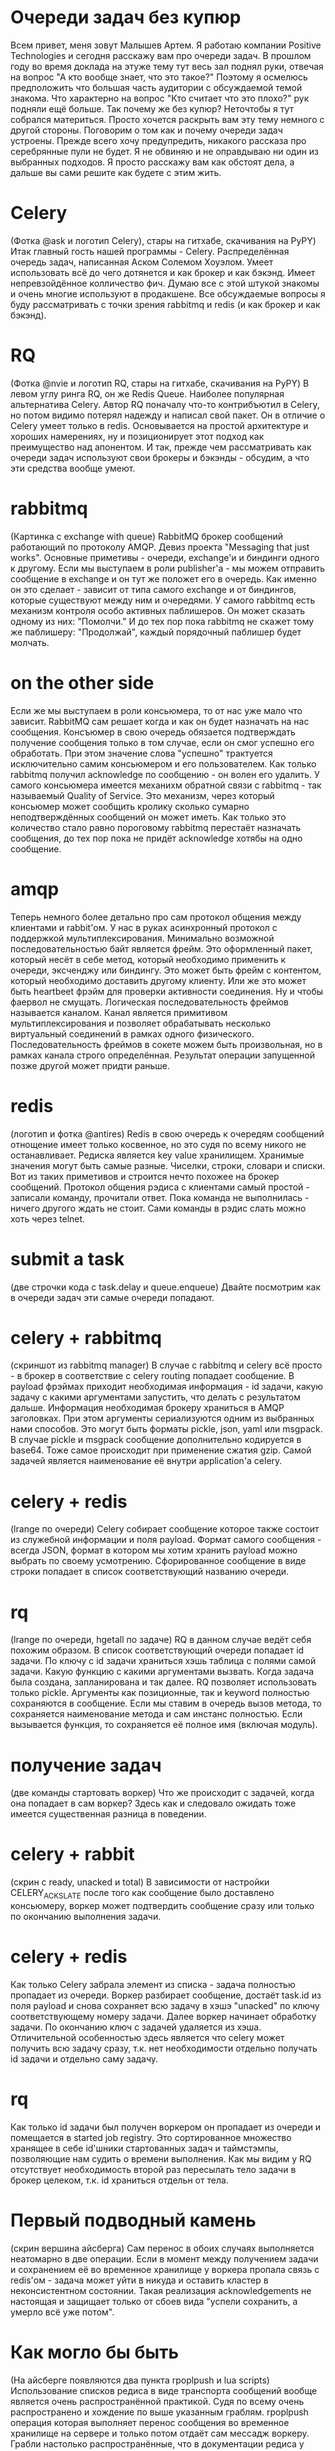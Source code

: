 * Очереди задач без купюр
  Всем привет, меня зовут Малышев Артем.  Я работаю компании Positive
  Technologies и сегодня расскажу вам про очереди задач.  В прошлом
  году во время доклада на этуже тему тут весь зал поднял руки,
  отвечая на вопрос "А кто вообще знает, что это такое?"  Поэтому я
  осмелюсь предположить что большая часть аудитории с обсуждаемой
  темой знакома.  Что характерно на вопрос "Кто считает что это
  плохо?" рук подняли ещё больше.  Так почему же без купюр?  Неточтобы
  я тут собрался материться.  Просто хочется раскрыть вам эту тему
  немного с другой стороны.  Поговорим о том как и почему очереди
  задач устроены.  Прежде всего хочу предупредить, никакого рассказа
  про серебрянные пули не будет.  Я не обвиняю и не оправдываю ни один
  из выбранных подходов.  Я просто расскажу вам как обстоят дела, а
  дальше вы сами решите как будете с этим жить.

* Celery
  (Фотка @ask и логотип Celery), стары на гитхабе, скачивания на PyPY)
  Итак главный гость нашей программы - Celery.  Распределённая очередь
  задач, написанная Аском Солемом Хоуэлом.  Умеет использовать всё до
  чего дотянется и как брокер и как бэкэнд.  Имеет непревзойдённое
  колличество фич.  Думаю все с этой штукой знакомы и очень многие
  используют в продакшене.  Все обсуждаемые вопросы я буду
  рассматривать с точки зрения rabbitmq и redis (и как брокер и как
  бэкэнд).

* RQ
  (Фотка @nvie и логотип RQ, стары на гитхабе, скачивания на PyPY) В
  левом углу ринга RQ, он же Redis Queue.  Наиболее популярная
  альтернатива Celery.  Автор RQ поначалу что-то контрибъютил в
  Celery, но потом видимо потерял надежду и написал свой пакет.  Он в
  отличие о Celery умеет только в redis.  Основывается на простой
  архитектуре и хороших намерениях, ну и позиционирует этот подход как
  преимущество над апонентом.  И так, прежде чем рассматривать как
  очереди задач используют свои брокеры и бэкэнды - обсудим, а что эти
  средства вообще умеют.

* rabbitmq
  (Картинка с exchange with queue) RabbitMQ брокер сообщений
  работающий по протоколу AMQP.  Девиз проекта "Messaging that just
  works".  Основные приметивы - очереди, exchange'и и биндинги одного
  к другому.  Если мы выступаем в роли publisher'а - мы можем
  отправить сообщение в exchange и он тут же положет его в очередь.
  Как именно он это сделает - зависит от типа самого exchange и от
  биндингов, которые существуют между ним и очередями.  У самого
  rabbitmq есть механизм контроля особо активных паблишеров.  Он может
  сказать одному из них: "Помолчи."  И до тех пор пока rabbitmq не
  скажет тому же паблишеру: "Продолжай", каждый порядочный паблишер
  будет молчать.

* on the other side
  Если же мы выступаем в роли консьюмера, то от нас уже мало что
  зависит.  RabbitMQ сам решает когда и как он будет назначать на нас
  сообщения.  Консъюмер в свою очередь обязается подтверждать
  получение сообщения только в том случае, если он смог успешно его
  обработать.  При этом значение слова "успешно" трактуется
  исключительно самим консьюмером и его пользователем.  Как только
  rabbitmq получил acknowledge по сообщению - он волен его удалить.
  У самого консьюмера имеется механихм обратной связи с rabbitmq - так
  называемый Quality of Service.  Это механизм, через который
  консьюмер может сообщить кролику сколько сумарно неподтверждённых
  сообщений он может иметь.  Как только это количество стало равно
  пороговому rabbitmq перестаёт назначать сообщения, до тех пор пока
  не придёт acknowledge хотябы на одно сообщение.

* amqp
  Теперь немного более детально про сам протокол общения между
  клиентами и rabbit'ом.  У нас в руках асинхронный протокол с
  поддержкой мультиплексирования.  Минимально возможной
  последовательностью байт является фрейм.  Это оформленный пакет,
  который несёт в себе метод, который необходимо применить к очереди,
  эксченджу или биндингу.  Это может быть фрейм с контентом, который
  необходимо доставить другому клиенту.  Или же это может быть
  heartbeet фрэйм для проверки активности соединения.  Ну и чтобы
  фаервол не смущать.  Логическая последовательность фреймов
  называется каналом.  Канал является примитивом мультиплексирования и
  позволяет обрабатывать несколько виртуальный соединений в рамках
  одного физического.  Последовательность фреймов в сокете можем быть
  произвольная, но в рамках канала строго определённая.  Результат
  операции запущенной позже другой может придти раньше.

* redis
  (логотип и фотка @antires)  Redis в свою очередь к очередям
  сообщений отнощение имеет только косвенное, но это судя по всему
  никого не останавливает.  Редиска является key value хранилищем.
  Хранимые значения могут быть самые разные.  Чиселки, строки, словари
  и списки.  Вот из таких приметивов и строится нечто похожее на
  брокер сообщений.  Протокол общения рэдиса с клиентами самый
  простой - записали команду, прочитали ответ.  Пока команда не
  выполнилась - ничего другого ждать не стоит.  Сами команды в рэдис
  слать можно хоть через telnet.

* submit a task
  (две строчки кода с task.delay и queue.enqueue)  Двайте посмотрим
  как в очереди задач эти самые очереди попадают.

* celery + rabbitmq
  (скриншот из rabbitmq manager) В случае с rabbitmq и celery всё
  просто - в брокер в соответствие с celery routing попадает
  сообщение.  В payload фрэймах приходит необходимая информация - id
  задачи, какую задачу с какими аргументами запустить, что делать с
  результатом дальше.  Информация необходимая брокеру храниться в AMQP
  заголовках.  При этом аргументы сериализуются одним из выбранных
  нами способов.  Это могут быть форматы pickle, json, yaml или
  msgpack.  В случае pickle и msgpack сообщение дополнительно
  кодируется в base64.  Тоже самое происходит при применение сжатия
  gzip.  Самой задачей является наименование её внутри application'а
  celery.

* celery + redis
  (lrange по очереди) Celery собирает сообщение которое также состоит из служебной
  информации и поля payload.  Формат самого сообщения - всегда JSON,
  формат в котором мы хотим хранить payload можно выбрать по своему
  усмотрению.  Сфорированное сообщение в виде строки попадает в список
  соответствующий названию очереди.

* rq
  (lrange по очереди, hgetall по задаче)  RQ в данном случае ведёт
  себя похожим образом.  В список соответствующий очереди попадает
  id задачи.  По ключу с id задачи храниться хэшь таблица с полями
  самой задачи.  Какую функцию с какими аргументами вызвать.  Когда
  задача была создана, запланирована и так далее.  RQ позволяет
  использовать только pickle.  Аргументы как позиционные, так и
  keyword полностью сохраняются в сообщение.  Если мы ставим в очередь
  вызов метода, то сохраняется наименование метода и сам инстанс
  полностью.  Если вызывается функция, то сохраняется её полное имя
  (включая модуль).

* получение задач
  (две команды стартовать воркер)  Что же происходит с задачей, когда
  она попадает в сам воркер?  Здесь как и следовало ожидать тоже
  имеется существенная разница в поведении.

* celery + rabbit
  (скрин с ready, unacked и total) В зависимости от настройки
  CELERY_ACKS_LATE после того как сообщение было доставлено
  консьюмеру, воркер может подтвердить сообщение сразу или только по
  окончанию выполнения задачи.

* celery + redis
  Как только Celery забрала элемент из списка - задача полностью
  пропадает из очереди.  Воркер разбирает сообщение, достаёт task.id
  из поля payload и снова сохраняет всю задачу в хэшэ "unacked" по
  ключу соответствующему номеру задачи.  Далее воркер начинает
  обработку задачи.  По окончанию ключ с задачей удаляется из хэша.
  Отличительной особенностью здесь является что celery может получить
  всю задачу сразу, т.к. нет необходимости отдельно получать id задачи
  и отдельно саму задачу.

* rq
  Как только id задачи был получен воркером он пропадает из очереди и
  помещается в started job registry.  Это сортированное множество
  хранящее в себе id'шники стартованных задач и таймстэмпы,
  позволяющие нам судить о времени выполнения.  Как мы видим у RQ
  отсутствует необходимость второй раз пересылать тело задачи в брокер
  целеком, т.к. id храниться отдельн от тела.

* Первый подводный камень
  (скрин вершина айсберга) Сам перенос в обоих случаях выполняется
  неатомарно в две операции.  Если в момент между получением задачи и
  сохранением её во временное хранилище у воркера пропала связь с
  redis'ом - задача может уйти в никуда и оставить кластер в
  неконсистентном состоянии.  Такая реализация acknowledgements не
  настоящая и защищает только от сбоев вида "успели сохранить, а
  умерло всё уже потом".

* Как могло бы быть
  (На айсберге появляются два пункта rpoplpush и lua scripts)
  Использование списков редиса в виде транспорта сообщений вообще
  является очень распространённой практикой.  Судя по всему очень
  распространено и хождение по выше указанным граблям.  rpoplpush
  операция которая выполняет перенос сообщения во временное хранилище
  на сервере и только потом отдаёт сам мессадж воркеру.  Грабли
  настолько распространённые, что в документации редиса у этой команды
  есть пометка специально для разработчиков очередей задач.  Минус у
  данного подхода только один - можно работать одновременно только с
  одной очередью.  Альтернатива - забирать задачи из редиса с помощью
  lua скриптов, выполняемых на сервере.  Привет хранимки.  По сути
  можно эмулировать rpoplpush для нескольких очередей.  Так что, если
  вам на текущий момент нужен железный acknowledge - берите rabbitmq.

* внутри воркера
  (Возможно мужик на заводе) Мы вместе с нашей задачей добрались до
  воркера.  Чтоже происходит с ней внутри.

* celery
  (Мужик собирает сельдерей) Сначала задача попадает в процесс ноду.
  Из ней формируестя объект request.  Далее нода решает, будет ли этот
  request выполнен сейчас или чуть позже.  Счётом времени, обработкой
  событий от сокетов и процессов, исполняющих задачи занимается
  классическая связка event loop + монотонные часы.  Как только
  определённая нами политика назначения задач решает, что задачу пора
  выполнить - она отдаётся уже запущенному процесу воркеру.  Попадает
  он туда с помошью pickle по пайпам операционной системы.  По
  завершению выполнения задачи воркер сам обрабатывает её результат и
  делает acknowledge сообщения.

* rq
  (Мужик собирает редис) Как и в остальном rq устроен в разы проще чем
  celery.  Изначально существует один процесс воркер.  Как только он
  получает задачу, первым делом он сообщает в redis о том, что он всё
  ещё жив и какую именно задачу сейчас выполняет.  Затем выполняется
  форк и задача выполняется в процессе потомке.  Срок жизни
  порождённого процесса равен времени выполнения самой задачи.
  Процесс родитель занимается только тем, что ждёт завершения потомка
  и с самой очередью задач никак не контактирует.  Дочерний процесс
  сам работает с рэдисом, выполняет задачу, следит за таймаутами и
  обрабатывает исключительные ситуации.

* Выполнение задачи
  И вот наконец-то мы начинаем выполнение задачи в дочернем процессе.
  Какие задачи и как мы можем выполнять?  Ясное дело номером один
  стоят простые функции.  Тут всё просто.  Посмотрели какую функцию
  или метод от нас хотят, импортировали необходимый модуль, вызвали
  тело задачи с переданными аргументами и получили возвращаемое
  значение.

* многозадачность
  У данного подхода есть ярко выраженная черта.  Процесс выполняет
  одну задачу одновременно.  Отсюда простое следствие - хорошо для CPU
  bound задач, плохо для задач где много IO.  Если каждая задача по
  большей части занимается тем, что ждёт ответ по сети, то это просто
  растрата машинного времени.  Долго и неэффективно.  И celery и rq
  предоставляют поддержку gevent.  Каждая задача становится
  greenlet'ой и выполняются паралельно.  Так что если gevent как
  технология вас полностью устраивает, то проблем не будет.  А вот как
  быть если мы хотим выполнить не функцию, а например сопрограмму из
  asyncio - другой вопрос.  В данном случае готовых решений нет.  Для
  asyncio я начал пилить aiorq путём полного переписывания rq на
  aioredis.

* Обработка таймаутов
  Теперь к обработке таймаутов.  Мы ведь не хотим, чтобы задачи
  выполнялись слишком долго.  В celery за продолжительностью
  выполнения следит нода, которая посылает воркеру сигнал операционной
  системы.  Обработчиком сигнала как раз и является хэндлер таймаута.
  RQ в этом случае очень похож на celery.  Перед выполнением задачи
  дочерний процесс "заводит себе будильник" средствами операционной
  системы.  После получения аларма так же включается хэндлер
  таймаута.  Какой у данного подхода минус?  Сам сигнал может просто
  не дойти до процесса из-за сбоя в операционной системе.  Или может
  быть проигнорирован, если мы находимся например внутри вызова Сишной
  либы.  Если все плохо, задача повисла, сигнал потерялся, то нода
  celery может убить дочерний процесс деватым килом и тем самым спасти
  ситуацию.  В случае с rq дочерний процесс просто повиснет...

* Rate limits
  Теперь поговорим об искуственных ограничениях, которые мы хотим
  наложить на поток исполнения задач в нашем кластере.  Первое же что
  приходит в голову, ограничить количество конкретных задач за
  интервал времени.  Механизм рэйт лимитов поддерживается только в
  celery и выражается количеством задач в минуту.  Поскольку одна и
  таже задача может попасть в разные очереди в зависимости от
  роутинга, а сам воркер не может повлиять на то, какие именно задачи
  придут из слушаемых очередей, ему ничего не остаётся как принимать
  все возможные задачи.  Внутри ноды происходит рассчёт пропускной
  способности каждой задачи.  Как только он превышен, принятая задача
  откладывается до момента, когда закончится указанный период.  До тех
  пор, сама задача хранится в ноде и на неё не ставится acknowledge.
  Для того, чтобы в это время на воркер мог заниматься полезными
  делами, значение quality of service (он же prefetch count) у
  консьюмера увеличивается на единицу.  В этот слот можгут приходить
  другие задачи.

* Проблемы
  У данного подхода есть заметный минус.  Для задач с низким rate
  limit воркеры могут выгребать большое колличество этих задач из
  брокера, оставляя их пылиться внутри ноды.  Как только соседний
  воркер освободился от других задач - ему может быть нечего делать.
  Таким образом могут появиться пухнущие ноды и пропускная способность
  кластера может быть заметно ниже, чем позволяет количество нод.

* Как это будет в aiorq
  Поскольку корнем агрегации в RQ является очередь а не задача, то
  логично распространить ограничение rate limit на очередь в целом.
  Поскольку я в aiorq придерживаюсь подхода rpoplpush, из которого
  следует правило "один воркер - одна очередь", то rate limit там
  можно реализовать простым семафором.  Задачи в воркере просто не
  будут браться из очереди, если превышено пороговое значение.

* Предположительное время прибытия
  (табло аэропорта)  Итак как же реализуется выполнение задач "не
  ранее чем?"  В celery eta/countdown лежит одним из полей в payload и
  на работу брокера никак не влияет.  Произвольные задачи из очереди
  также попадают во внутрь ноды.  Если по часам воркера время
  выполнить задачу ещё не настало, она откладывается до наступления
  заветного момента.  Prefetch limit увеличивается на единицу.  Видим
  ту же самую проблему - возможно пухнущие ноды, которые не делятся с
  другими.

* rq-scheduler
  В rq эта проблема решается дополнительным пакетом rq-scheduler.
  Вместо очереди задачи помещаются в сортированное множество для
  отложенных затач.  Сортировка производится по таймстэмпу того самого
  времени прибытия.  В кластере должен быть запущен отдельный процесс,
  который будет переносить эти задачи в предназначенные им очереди.
  Раз в минуту процесс смотрит, у каких задач прошло предназначенное
  им eta и шедулит их.  У данного подхода плохая точность самого eta,
  так как задачи попадают в конец очереди, когда их eta время уже
  прошло с погрешностью в минуту.
